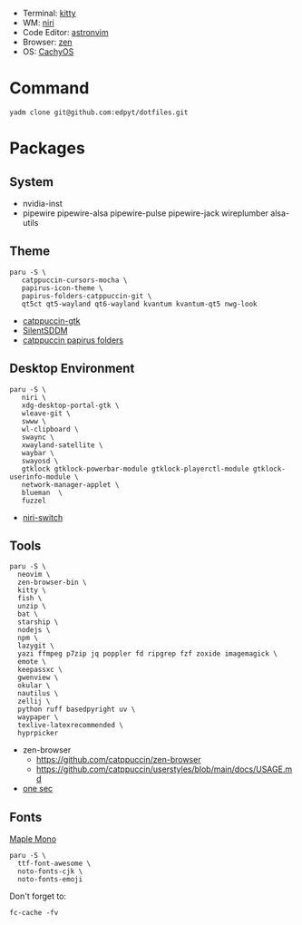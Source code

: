 #+html: <img src="https://github.com/user-attachments/assets/025478ba-70d9-4f59-b44c-5d3b3ca82a31"/>

- Terminal: [[https://sw.kovidgoyal.net/kitty/][kitty]]
- WM: [[https://github.com/YaLTeR/niri][niri]]
- Code Editor: [[https://astronvim.com][astronvim]]
- Browser: [[https://zen-browser.app/][zen]]
- OS: [[https://cachyos.org/][CachyOS]]

* Command
  #+begin_src shell
  yadm clone git@github.com:edpyt/dotfiles.git
  #+end_src

* Packages
** System

   + nvidia-inst
   + pipewire pipewire-alsa pipewire-pulse pipewire-jack wireplumber alsa-utils

** Theme 
   #+begin_src shell
   paru -S \
      catppuccin-cursors-mocha \
      papirus-icon-theme \
      papirus-folders-catppuccin-git \
      qt5ct qt5-wayland qt6-wayland kvantum kvantum-qt5 nwg-look
   #+end_src
   + [[https://github.com/catppuccin/gtk/blob/main/docs/USAGE.md][catppuccin-gtk]]
   + [[https://github.com/uiriansan/SilentSDDM][SilentSDDM]]
   + [[https://github.com/catppuccin/papirus-folders][catppuccin papirus folders]]

** Desktop Environment

   #+begin_src shell
   paru -S \
      niri \
      xdg-desktop-portal-gtk \
      wleave-git \
      swww \
      wl-clipboard \
      swaync \
      xwayland-satellite \
      waybar \
      swayosd \
      gtklock gtklock-powerbar-module gtklock-playerctl-module gtklock-userinfo-module \
      network-manager-applet \
      blueman  \
      fuzzel
   #+end_src
   - [[https://github.com/Kiki-Bouba-Team/niri-switch][niri-switch]]
** Tools
   #+begin_src shell
   paru -S \
     neovim \
     zen-browser-bin \
     kitty \
     fish \
     unzip \
     bat \
     starship \
     nodejs \
     npm \
     lazygit \
     yazi ffmpeg p7zip jq poppler fd ripgrep fzf zoxide imagemagick \
     emote \
     keepassxc \
     gwenview \
     okular \
     nautilus \
     zellij \
     python ruff basedpyright uv \
     waypaper \
     texlive-latexrecommended \
     hyprpicker
   #+end_src
   - zen-browser
     + https://github.com/catppuccin/zen-browser
     + https://github.com/catppuccin/userstyles/blob/main/docs/USAGE.md
   - [[https://one-sec.app/browser-extension/][one sec]]


** Fonts

   [[https://github.com/subframe7536/Maple-font#arch-linux][Maple Mono]]
   #+begin_src shell
   paru -S \
     ttf-font-awesome \
     noto-fonts-cjk \
     noto-fonts-emoji
   #+end_src


   Don't forget to:
   #+begin_src shell
   fc-cache -fv
   #+end_src
